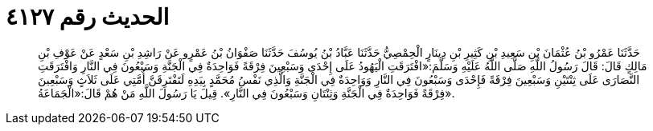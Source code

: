 
= الحديث رقم ٤١٢٧

[quote.hadith]
حَدَّثَنَا عَمْرُو بْنُ عُثْمَانَ بْنِ سَعِيدِ بْنِ كَثِيرِ بْنِ دِينَارٍ الْحِمْصِيُّ حَدَّثَنَا عَبَّادُ بْنُ يُوسُفَ حَدَّثَنَا صَفْوَانُ بْنُ عَمْرٍو عَنْ رَاشِدِ بْنِ سَعْدٍ عَنْ عَوْفِ بْنِ مَالِكٍ قَالَ: قَالَ رَسُولُ اللَّهِ صَلَّى اللَّهُ عَلَيْهِ وَسَلَّمَ:«افْتَرَقَتِ الْيَهُودُ عَلَى إِحْدَى وَسَبْعِينَ فِرْقَةً فَوَاحِدَةٌ فِي الْجَنَّةِ وَسَبْعُونَ فِي النَّارِ وَافْتَرَقَتِ النَّصَارَى عَلَى ثِنْتَيْنِ وَسَبْعِينَ فِرْقَةً فَإِحْدَى وَسَبْعُونَ فِي النَّارِ وَوَاحِدَةٌ فِي الْجَنَّةِ وَالَّذِي نَفْسُ مُحَمَّدٍ بِيَدِهِ لَتَفْتَرِقَنَّ أُمَّتِي عَلَى ثَلاَثٍ وَسَبْعِينَ فِرْقَةً فَوَاحِدَةٌ فِي الْجَنَّةِ وَثِنْتَانِ وَسَبْعُونَ فِي النَّارِ». قِيلَ يَا رَسُولَ اللَّهِ مَنْ هُمْ قَالَ:«الْجَمَاعَةُ».